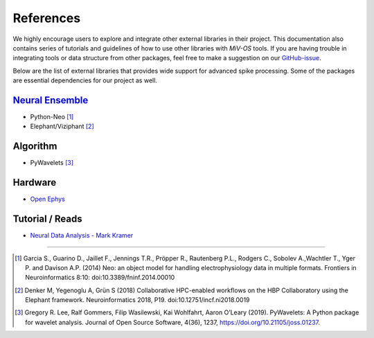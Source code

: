 **********
References
**********

We highly encourage users to explore and integrate other external libraries in
their project.
This documentation also contains series of tutorials and guidelines of how to
use other libraries with `MiV-OS` tools.
If you are having trouble in integrating tools or data structure from other
packages, feel free to make a suggestion on our `GitHub-issue <https://github.com/GazzolaLab/MiV-OS/issues>`_.

Below are the list of external libraries that provides wide support for advanced
spike processing.
Some of the packages are essential dependencies for our project as well.

`Neural Ensemble <https://neuralensemble.org/>`_
################################################

- Python-Neo [1]_
- Elephant/Viziphant [2]_

Algorithm
#########

- PyWavelets [3]_

Hardware
########

- `Open Ephys <https://open-ephys.org/>`_

Tutorial / Reads
################

- `Neural Data Analysis - Mark Kramer <https://mark-kramer.github.io/Case-Studies-Python/intro.html>`_

---------------

.. [1] Garcia S., Guarino D., Jaillet F., Jennings T.R., Pröpper R., Rautenberg P.L., Rodgers C., Sobolev A.,Wachtler T., Yger P. and Davison A.P. (2014) Neo: an object model for handling electrophysiology data in multiple formats. Frontiers in Neuroinformatics 8:10: doi:10.3389/fninf.2014.00010

.. [2] Denker M, Yegenoglu A, Grün S (2018) Collaborative HPC-enabled workflows on the HBP Collaboratory using the Elephant framework. Neuroinformatics 2018, P19. doi:10.12751/incf.ni2018.0019

.. [3] Gregory R. Lee, Ralf Gommers, Filip Wasilewski, Kai Wohlfahrt, Aaron O’Leary (2019). PyWavelets: A Python package for wavelet analysis. Journal of Open Source Software, 4(36), 1237, https://doi.org/10.21105/joss.01237.
